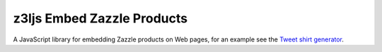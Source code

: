 z3ljs Embed Zazzle Products
===========================

A JavaScript library for embedding Zazzle products on Web pages, for an example see the `Tweet shirt generator`_.

.. _`Tweet shirt generator`: http://geeksta.net/tools/tweet-shirt-generator/

